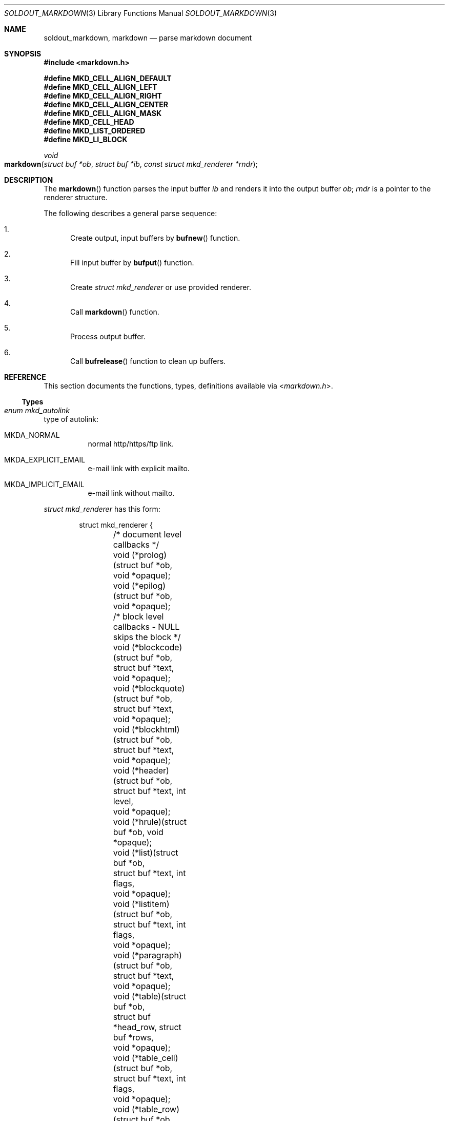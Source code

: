 .\"
.\" Copyright (c) 2009 - 2016 Natacha Porté <natacha@instinctive.eu>
.\"
.\" Permission to use, copy, modify, and distribute this software for any
.\" purpose with or without fee is hereby granted, provided that the above
.\" copyright notice and this permission notice appear in all copies.
.\"
.\" THE SOFTWARE IS PROVIDED "AS IS" AND THE AUTHOR DISCLAIMS ALL WARRANTIES
.\" WITH REGARD TO THIS SOFTWARE INCLUDING ALL IMPLIED WARRANTIES OF
.\" MERCHANTABILITY AND FITNESS. IN NO EVENT SHALL THE AUTHOR BE LIABLE FOR
.\" ANY SPECIAL, DIRECT, INDIRECT, OR CONSEQUENTIAL DAMAGES OR ANY DAMAGES
.\" WHATSOEVER RESULTING FROM LOSS OF USE, DATA OR PROFITS, WHETHER IN AN
.\" ACTION OF CONTRACT, NEGLIGENCE OR OTHER TORTIOUS ACTION, ARISING OUT OF
.\" OR IN CONNECTION WITH THE USE OR PERFORMANCE OF THIS SOFTWARE.
.\"
.Dd September 11, 2016
.Dt SOLDOUT_MARKDOWN 3
.Os
.Sh NAME
.Nm soldout_markdown ,
.Nm markdown
.Nd parse markdown document
.Sh SYNOPSIS
.In markdown.h
.Pp
.Fd "#define MKD_CELL_ALIGN_DEFAULT"
.Fd "#define MKD_CELL_ALIGN_LEFT"
.Fd "#define MKD_CELL_ALIGN_RIGHT"
.Fd "#define MKD_CELL_ALIGN_CENTER"
.Fd "#define MKD_CELL_ALIGN_MASK"
.Fd "#define MKD_CELL_HEAD"
.Fd "#define MKD_LIST_ORDERED"
.Fd "#define MKD_LI_BLOCK"
.Ft void
.Fo markdown
.Fa "struct buf *ob"
.Fa "struct buf *ib"
.Fa "const struct mkd_renderer *rndr"
.Fc
.Sh DESCRIPTION
The
.Fn markdown
function parses the input buffer
.Fa ib
and renders it into the output buffer
.Fa ob ;
.Fa rndr
is a pointer to the renderer structure.
.Pp
The following describes a general parse sequence:
.Bl -enum
.It
Create output, input buffers by
.Fn bufnew
function.
.It
Fill input buffer by
.Fn bufput
function.
.It
Create
.Vt "struct mkd_renderer"
or use provided renderer.
.It
Call
.Fn markdown
function.
.It
Process output buffer.
.It
Call
.Fn bufrelease
function to clean up buffers.
.El
.Sh REFERENCE
This section documents the functions, types, definitions available via
.In markdown.h .
.Ss Types
.Bl -ohang
.It Vt "enum mkd_autolink"
type of autolink:
.Bl -tag -width Ds
.It MKDA_NORMAL
normal http/https/ftp link.
.It MKDA_EXPLICIT_EMAIL
e-mail link with explicit mailto.
.It MKDA_IMPLICIT_EMAIL
e-mail link without mailto.
.El
.Pp
.Em struct mkd_renderer
has this form:
.Bd -literal -offset indent
struct mkd_renderer {
	/* document level callbacks */
	void (*prolog)(struct buf *ob, void *opaque);
	void (*epilog)(struct buf *ob, void *opaque);

	/* block level callbacks - NULL skips the block */
	void (*blockcode)(struct buf *ob,
	    struct buf *text,
	    void *opaque);
	void (*blockquote)(struct buf *ob,
	    struct buf *text,
	    void *opaque);
	void (*blockhtml)(struct buf *ob,
	    struct buf *text,
	    void *opaque);
	void (*header)(struct buf *ob,
	    struct buf *text, int level,
	    void *opaque);
	void (*hrule)(struct buf *ob, void *opaque);
	void (*list)(struct buf *ob,
	    struct buf *text, int flags,
	    void *opaque);
	void (*listitem)(struct buf *ob,
	    struct buf *text, int flags,
	    void *opaque);
	void (*paragraph)(struct buf *ob,
	    struct buf *text,
	    void *opaque);
	void (*table)(struct buf *ob,
	    struct buf *head_row, struct buf *rows,
	    void *opaque);
	void (*table_cell)(struct buf *ob,
	    struct buf *text, int flags,
	    void *opaque);
	void (*table_row)(struct buf *ob,
	    struct buf *cells, int flags,
	    void *opaque);

	/* span level callbacks - NULL or return 0 prints the span verbatim */
	int (*autolink)(struct buf *ob,
	    struct buf *link, enum mkd_autolink type,
	    void *opaque);
	int (*codespan)(struct buf *ob,
	    struct buf *text,
	    void *opaque);
	int (*emphasis)(struct buf *ob,
	    struct buf *text, char c,
	    void *opaque);
	int (*double_emphasis)(struct buf *ob,
	    struct buf *text, char c,
	    void *opaque);
	int (*triple_emphasis)(struct buf *ob,
	    struct buf *text, char c,
	    void *opaque);
	int (*image)(struct buf *ob,
	    struct buf *link, struct buf *title, struct buf *alt,
	    void *opaque);
	int (*linebreak)(struct buf *ob, void *opaque);
	int (*link)(struct buf *ob,
	    struct buf *link, struct buf *title, struct buf *content,
	    void *opaque);
	int (*raw_html_tag)(struct buf *ob,
	    struct buf *tag,
	    void *opaque);

	/* low level callbacks - NULL copies input directly into the output */
	void (*entity)(struct buf *ob,
	    struct buf *entity,
	    void *opaque);
	void (*normal_text)(struct buf *ob,
	    struct buf *text,
	    void *opaque);

	/* renderer data */
	int max_work_stack; /* prevent arbitrary deep recursion, cf README */
	const char *emph_chars; /* chars that trigger emphasis rendering */
	void *opaque; /* opaque data send to every rendering callback */
};
.Ed
.El
.Pp
The first argument of a renderer function is always the output buffer,
where the function is supposed to write its output.
The last argument of a renderer function is always
a private pointer, which is
.Va opaque
member of
.Vt struct mkd_renderer .
libsoldout itself never does nothing with this data.
.Pp
Function pointers in
.Vt "struct mkd_renderer"
can be
.Dv NULL .
A null block-level callback will make the corresponding block
disappear from the output, as if the callback was an empty function.
A null span-level callback will cause the corresponding element
to be treated as normal characters, copied verbatim to the output.
Moreover, span-level callbacks return an integer, which tells
whether the renderer accepts to render the item (non-zero return value)
or whether it should be copied verbatim (zero return value).
.Pp
.Fa flags
of the
.Va list
and
.Va listitem
function callbacks are:
.Dv MKD_LIST_ORDERED ,
.Dv MKD_LI_BLOCK .
.Pp
.Fa flags
of the
.Va table_cell
and
.Va table_row
function callbacks are:
.Dv MKD_CELL_ALIGN_DEFAULT ,
.Dv MKD_CELL_ALIGN_LEFT ,
.Dv MKD_CELL_ALIGN_RIGHT ,
.Dv MKD_CELL_ALIGN_CENTER ,
.Dv MKD_CELL_ALIGN_MASK ,
.Dv MKD_CELL_HEAD .
.Pp
The
.Va normal_text
callback should perform whatever escape is needed
to have the output looking like the input data.
.Pp
.Va emph_chars
is a zero-terminated string which contains
the set of characters that trigger emphasis.
In regular markdown, emphasis is only
triggered by
.Sq _
and
.Sq * ,
but in some extensions it might be useful to
add other characters to this list.
The character that triggered the emphasis is then passed to
.Va emphasis , double_emphasis
and
.Va triple_emphasis
function callbacks through the parameter
.Va c .
.Sh EXAMPLES
Simple example that uses first argument as a markdown string,
converts it to an HTML and outputs it to stdout.
.Bd -literal
#include <stdio.h>

#include <buffer.h>
#include <markdown.h>
#include <renderers.h>

#define INPUT_UNIT  1024
#define OUTPUT_UNIT 64

int
main(int argc, char *argv[])
{
  struct buf *ib, *ob;

  /* Make sure we have enough arguments. */
  if (argc != 2) {
    return 1;
  }

  ib = bufnew(INPUT_UNIT);
  ob = bufnew(OUTPUT_UNIT);

  /* bufputs() is a wrapper over bufput() for nil-terminated string. */
  bufputs(ib, argv[1]);

  markdown(ob, ib, &mkd_html);

  /* Note the resulted data is not nil-terminated string;
   * to make it use bufnullterm(). */
  printf("%.*s", (int)ob->size, ob->data);

  bufrelease(ib);
  bufrelease(ob);
  return 0;
}
.Ed
.Sh SEE ALSO
.Xr soldout_array 3 ,
.Xr soldout_buffer 3 ,
.Xr soldout_renderers 3 ,
.Lk http://daringfireball.net/projects/markdown/ John Gruber's markdown format
.Sh AUTHORS
.An -nosplit
The
.Nm soldout
library was written by
.An Natasha Qo Kerensikova Qc Porte Aq Mt natacha@instinctive.eu .
Manual page was originally written by
.An Massimo Manghi Aq Mt mxmanghi@apache.org ,
and rewritten to mdoc format by
.An Svyatoslav Mishyn Aq Mt juef@openmailbox.org .
